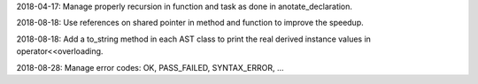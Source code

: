 2018-04-17: Manage properly recursion in function and task as done in anotate_declaration.

2018-08-18: Use references on shared pointer in method and function to improve the speedup.

2018-08-18: Add a to_string method in each AST class to print the real derived instance values in operator<<overloading.

2018-08-28: Manage error codes: OK, PASS_FAILED, SYNTAX_ERROR, ...
